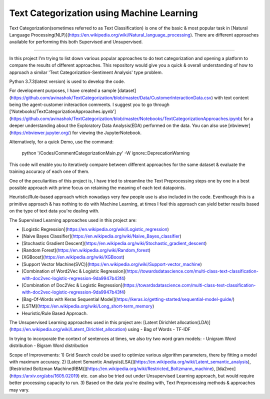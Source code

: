 Text Categorization using Machine Learning
==========


Text Categorization(sometimes referred to as Text Classification) is one of the basic & most popular task in [Natural Language Processing(NLP)](https://en.wikipedia.org/wiki/Natural_language_processing). There are different approaches available for performing this both Supervised and Unsupervised.

.. image:: https://upload.wikimedia.org/wikipedia/commons/d/d9/Library-shelves-bibliographies-Graz.jpg
-----------

In this project I'm trying to list down various popular approaches to do text categorization and opening a platform to compare the results of different approaches. This repository would give you a quick & overall understanding of how to approach a similar 'Text Categorization-Sentiment Analysis' type problem.

Python 3.7.3(latest version) is used to develop the code.

For development purposes, I have created a sample [dataset](https://github.com/avinashok/TextCategorization/blob/master/Data/CustomerInteractionData.csv) with text content being the agent-customer initeraction comments. I suggest you to go through ['Notebooks/TextCategorizationApproaches.ipynb'](https://github.com/avinashok/TextCategorization/blob/master/Notebooks/TextCategorizationApproaches.ipynb) for a deeper understanding about the Exploratory Data Analysis(EDA) performed on the data. You can also use [nbviewer](https://nbviewer.jupyter.org/) for viewing the JupyterNotebook.

Alternatively, for a quick Demo, use the command:

    python '/Codes/CommentCategorizationMain.py' -W ignore::DeprecationWarning

This code will enable you to iteratively compare between different approaches for the same dataset & evaluate the training accuracy of each one of them.

One of the peculiarities of this project is, I have tried to streamline the Text Preprocessing steps one by one in a best possible approach with prime focus on retaining the meaning of each text datapoints.

Heuristic/Rule-based approach which nowadays very few people use is also included in the code. Eventhough this is a primitive approach & has nothing to do with Machine Learning, at times I feel this approach can yield better results based on the type of text data you're dealing with.

The Supervised Learning approaches used in this project are:

- [Logistic Regression](https://en.wikipedia.org/wiki/Logistic_regression)

- [Naive Bayes Classifier](https://en.wikipedia.org/wiki/Naive_Bayes_classifier)
- [Stochastic Gradient Descent](https://en.wikipedia.org/wiki/Stochastic_gradient_descent)
- [Random Forest](https://en.wikipedia.org/wiki/Random_forest)
- [XGBoost](https://en.wikipedia.org/wiki/XGBoost)
- [Support Vector Machine(SVC)](https://en.wikipedia.org/wiki/Support-vector_machine)
- [Combination of Word2Vec & Logistic Regression](https://towardsdatascience.com/multi-class-text-classification-with-doc2vec-logistic-regression-9da9947b43f4)
- [Combination of Doc2Vec & Logistic Regression](https://towardsdatascience.com/multi-class-text-classification-with-doc2vec-logistic-regression-9da9947b43f4)
- [Bag-Of-Words with Keras Sequential Model](https://keras.io/getting-started/sequential-model-guide/)
- [LSTM](https://en.wikipedia.org/wiki/Long_short-term_memory)
- Heuristic/Rule Based Approach.

The Unsupervised Learning approaches used in this project are:
[Latent Dirichlet allocation(LDA)](https://en.wikipedia.org/wiki/Latent_Dirichlet_allocation) using 
- Bag of Words
- TF-IDF

In trying to incorporate the context of sentences at times, we also try two word gram models:
- Unigram Word distribution
- Bigram Word distribution


Scope of Improvements:
1) Grid Search could be used to optimize various algorithm parameters, there by fitting a model with maximum accuracy.
2) [Latent Semantic Analysis(LSA)](https://en.wikipedia.org/wiki/Latent_semantic_analysis), [Restricted Boltzman Machine(RBM)](https://en.wikipedia.org/wiki/Restricted_Boltzmann_machine), [lda2vec](https://arxiv.org/abs/1605.02019) etc. can also be tried out under Unsupervised Learning approach, but would require better processing capacity to run.
3) Based on the data you're dealing with, Text Preprocessing methods & approaches may vary.
